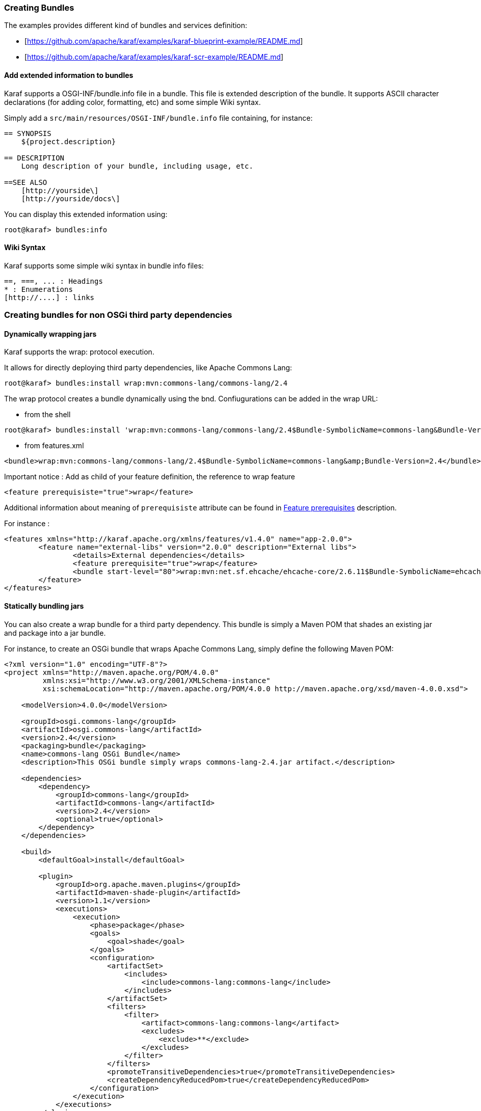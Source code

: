 //
// Licensed under the Apache License, Version 2.0 (the "License");
// you may not use this file except in compliance with the License.
// You may obtain a copy of the License at
//
//      http://www.apache.org/licenses/LICENSE-2.0
//
// Unless required by applicable law or agreed to in writing, software
// distributed under the License is distributed on an "AS IS" BASIS,
// WITHOUT WARRANTIES OR CONDITIONS OF ANY KIND, either express or implied.
// See the License for the specific language governing permissions and
// limitations under the License.
//

=== Creating Bundles

The examples provides different kind of bundles and services definition:

* [https://github.com/apache/karaf/examples/karaf-blueprint-example/README.md]
* [https://github.com/apache/karaf/examples/karaf-scr-example/README.md]

==== Add extended information to bundles

Karaf supports a OSGI-INF/bundle.info file in a bundle.
This file is extended description of the bundle.
It supports ASCII character declarations (for adding color, formatting, etc) and some simple Wiki syntax.

Simply add a `src/main/resources/OSGI-INF/bundle.info` file containing, for instance:

----
== SYNOPSIS
    ${project.description}

== DESCRIPTION
    Long description of your bundle, including usage, etc.

==SEE ALSO
    [http://yourside\]
    [http://yourside/docs\]
----

You can display this extended information using:

----
root@karaf> bundles:info
----

==== Wiki Syntax

Karaf supports some simple wiki syntax in bundle info files:

----
==, ===, ... : Headings
* : Enumerations
[http://....] : links
----

=== Creating bundles for non OSGi third party dependencies

==== Dynamically wrapping jars

Karaf supports the wrap: protocol execution.

It allows for directly deploying third party dependencies, like Apache Commons Lang:

----
root@karaf> bundles:install wrap:mvn:commons-lang/commons-lang/2.4
----

The wrap protocol creates a bundle dynamically using the bnd. Confiugurations can be added in the wrap URL:

* from the shell

----
root@karaf> bundles:install 'wrap:mvn:commons-lang/commons-lang/2.4$Bundle-SymbolicName=commons-lang&Bundle-Version=2.4'
----

* from features.xml

----
<bundle>wrap:mvn:commons-lang/commons-lang/2.4$Bundle-SymbolicName=commons-lang&amp;Bundle-Version=2.4</bundle>
----

Important notice : Add as child of your feature definition, the reference to wrap feature

----
<feature prerequisiste="true">wrap</feature>
----

Additional information about meaning of `prerequisiste` attribute can be found in link:provisioning[Feature prerequisites] description.

For instance : 

----
<features xmlns="http://karaf.apache.org/xmlns/features/v1.4.0" name="app-2.0.0">
	<feature name="external-libs" version="2.0.0" description="External libs">
		<details>External dependencies</details>
		<feature prerequisite="true">wrap</feature>
		<bundle start-level="80">wrap:mvn:net.sf.ehcache/ehcache-core/2.6.11$Bundle-SymbolicName=ehcache-core&amp;Bundle-Version=2.6.11</bundle>		
	</feature>
</features>
----

==== Statically bundling jars

You can also create a wrap bundle for a third party dependency.
This bundle is simply a Maven POM that shades an existing jar and package into a jar bundle.

For instance, to create an OSGi bundle that wraps Apache Commons Lang, simply define the following Maven POM:

----
<?xml version="1.0" encoding="UTF-8"?>
<project xmlns="http://maven.apache.org/POM/4.0.0"
         xmlns:xsi="http://www.w3.org/2001/XMLSchema-instance"
         xsi:schemaLocation="http://maven.apache.org/POM/4.0.0 http://maven.apache.org/xsd/maven-4.0.0.xsd">

    <modelVersion>4.0.0</modelVersion>

    <groupId>osgi.commons-lang</groupId>
    <artifactId>osgi.commons-lang</artifactId>
    <version>2.4</version>
    <packaging>bundle</packaging>
    <name>commons-lang OSGi Bundle</name>
    <description>This OSGi bundle simply wraps commons-lang-2.4.jar artifact.</description>

    <dependencies>
        <dependency>
            <groupId>commons-lang</groupId>
            <artifactId>commons-lang</artifactId>
            <version>2.4</version>
            <optional>true</optional>
        </dependency>
    </dependencies>

    <build>
        <defaultGoal>install</defaultGoal>

        <plugin>
            <groupId>org.apache.maven.plugins</groupId>
            <artifactId>maven-shade-plugin</artifactId>
            <version>1.1</version>
            <executions>
                <execution>
                    <phase>package</phase>
                    <goals>
                        <goal>shade</goal>
                    </goals>
                    <configuration>
                        <artifactSet>
                            <includes>
                                <include>commons-lang:commons-lang</include>
                            </includes>
                        </artifactSet>
                        <filters>
                            <filter>
                                <artifact>commons-lang:commons-lang</artifact>
                                <excludes>
                                    <exclude>**</exclude>
                                </excludes>
                            </filter>
                        </filters>
                        <promoteTransitiveDependencies>true</promoteTransitiveDependencies>
                        <createDependencyReducedPom>true</createDependencyReducedPom>
                    </configuration>
                </execution>
            </executions>
        </plugin>
        <plugin>
            <groupId>org.apache.felix</groupId>
            <artifactId>maven-bundle-plugin</artifactId>
            <version>2.1.0</version>
            <extensions>true</extensions>
            <configuration>
                <instructions>
                    <Bundle-SymbolicName>${project.artifactId}</Bundle-SymbolicName>
                    <Export-Package></Export-Package>
                    <Import-Package></Import-Package>
                    <_versionpolicy>[$(version;==;$(@)),$(version;+;$(@)))</_versionpolicy>
                    <_removeheaders>Ignore-Package,Include-Resource,Private-Package,Embed-Dependency</_removeheaders>
                </instructions>
                <unpackBundle>true</unpackBundle>
            </configuration>
        </plugin>
    </build>

</project>
----

The resulting OSGi bundle can now be deployed directly:

----
root@karaf> bundles:install -s mvn:osgi.commons-lang/osgi.commons-lang/2.4
----
